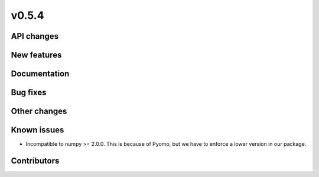 v0.5.4
------

API changes
###########


New features
############


Documentation
#############

Bug fixes
#########


Other changes
#############


Known issues
############

* Incompatible to numpy >= 2.0.0. This is because of Pyomo, but we have to
  enforce a lower version in our package.

Contributors
############

